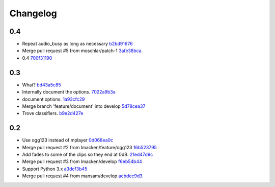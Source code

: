 Changelog
=========

0.4
---

- Repeat audio_busy as long as necessary `b2bd91676 <https://github.com/ralphbean/nose-audio/commit/b2bd916761d70139f2b67e5f9fbdd00113316aef>`_
- Merge pull request #5 from moschlar/patch-1 `3afe38bca <https://github.com/ralphbean/nose-audio/commit/3afe38bca779e3d70faf4896243bc4fb6c6b973f>`_
- 0.4 `700f31190 <https://github.com/ralphbean/nose-audio/commit/700f31190c17c3760db250373d47d1842dd5d3a3>`_

0.3
---

- What? `bd43a5c85 <https://github.com/ralphbean/nose-audio/commit/bd43a5c85f0f6b237b7ccd9d7501fd52c8a0eaba>`_
- Internally document the options. `7022a9b3a <https://github.com/ralphbean/nose-audio/commit/7022a9b3ada923188229170eb21928422445353b>`_
- document options. `1a93cfc29 <https://github.com/ralphbean/nose-audio/commit/1a93cfc29c566d4b338b4627b4aef55d4bbc4705>`_
- Merge branch 'feature/document' into develop `5d78cea37 <https://github.com/ralphbean/nose-audio/commit/5d78cea370d4c0b81864c24bb9659536c24118d5>`_
- Trove classifiers. `b9e2d427e <https://github.com/ralphbean/nose-audio/commit/b9e2d427e7c89529d0cb73143404e204e43ad6e4>`_

0.2
---

- Use ogg123 instead of mplayer `0d068ea0c <https://github.com/ralphbean/nose-audio/commit/0d068ea0c28c76bad93c25a34175b88962a0387f>`_
- Merge pull request #2 from lmacken/feature/ogg123 `16b523795 <https://github.com/ralphbean/nose-audio/commit/16b5237959548f15745a2d3757ced07246a882bb>`_
- Add fades to some of the clips so they end at 0dB. `21ed47d9c <https://github.com/ralphbean/nose-audio/commit/21ed47d9c0b251a55eba05282409b4fd085f0329>`_
- Merge pull request #3 from lmacken/develop `f6eb54b44 <https://github.com/ralphbean/nose-audio/commit/f6eb54b44dba18d34252d644250f81f4279391b9>`_
- Support Python 3.x `a3dcf3b45 <https://github.com/ralphbean/nose-audio/commit/a3dcf3b45b147930535158241f77172b0251cd43>`_
- Merge pull request #4 from mansam/develop `acbdec9d3 <https://github.com/ralphbean/nose-audio/commit/acbdec9d34e663e39d7fa5e1e3a13abe3725f38d>`_
